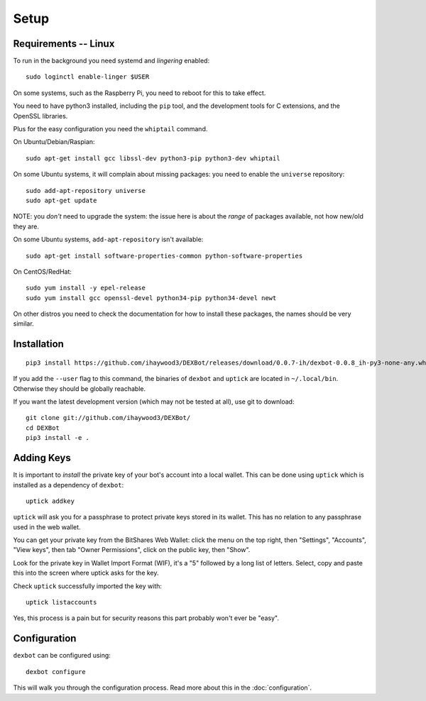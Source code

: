 *****
Setup
*****

Requirements -- Linux
---------------------

To run in the background you need systemd and *lingering* enabled::

   sudo loginctl enable-linger $USER

On some systems, such as the Raspberry Pi, you need to reboot for this to take effect.

You need to have python3 installed, including the ``pip`` tool, and the development tools for C extensions, and
the OpenSSL libraries.

Plus for the easy configuration you need the ``whiptail`` command.

On Ubuntu/Debian/Raspian::

   sudo apt-get install gcc libssl-dev python3-pip python3-dev whiptail

On some Ubuntu systems, it will complain about missing packages: you need to enable
the ``universe`` repository::

   sudo add-apt-repository universe
   sudo apt-get update

NOTE: you *don't* need to upgrade the system: the issue here is about the *range* of packages
available, not how new/old they are.

On some Ubuntu systems, ``add-apt-repository`` isn't available::

   sudo apt-get install software-properties-common python-software-properties

On CentOS/RedHat::

   sudo yum install -y epel-release
   sudo yum install gcc openssl-devel python34-pip python34-devel newt

On other distros you need to check the documentation for how to install these packages, the names should be very similar.
  
Installation
------------

::

   pip3 install https://github.com/ihaywood3/DEXBot/releases/download/0.0.7-ih/dexbot-0.0.8_ih-py3-none-any.whl

If you add the ``--user`` flag to this command, the binaries of
``dexbot`` and ``uptick`` are located in ``~/.local/bin``.
Otherwise they should be globally reachable.

If you want the latest development version (which may not be tested at all), use git to download::

   git clone git://github.com/ihaywood3/DEXBot/
   cd DEXBot
   pip3 install -e .


Adding Keys
-----------

It is important to *install* the private key of your
bot's account into a local wallet. This can be done using
``uptick`` which is installed as a dependency of ``dexbot``::

   uptick addkey

``uptick`` will ask you for a passphrase to protect private keys stored in its wallet.
This has no relation to any passphrase used in the web wallet.

You can get your private key from the BitShares Web Wallet: click the menu on the top right,
then "Settings", "Accounts", "View keys", then tab "Owner Permissions", click 
on the public key, then "Show". 

Look for the private key in Wallet Import Format (WIF), it's a "5" followed
by a long list of letters. Select, copy and paste this into the screen
where uptick asks for the key.

Check ``uptick`` successfully imported the key with::

   uptick listaccounts

Yes, this process is a pain but for security reasons this part probably won't ever be "easy".

Configuration
-------------

``dexbot`` can be configured using::

  dexbot configure

This will walk you through the configuration process.
Read more about this in the :doc:`configuration`.

